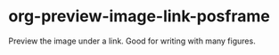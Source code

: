 * org-preview-image-link-posframe

Preview the image under a link. Good for writing with many figures.

[[file:./org-preview-image-link-posframe-demo.gif]]
